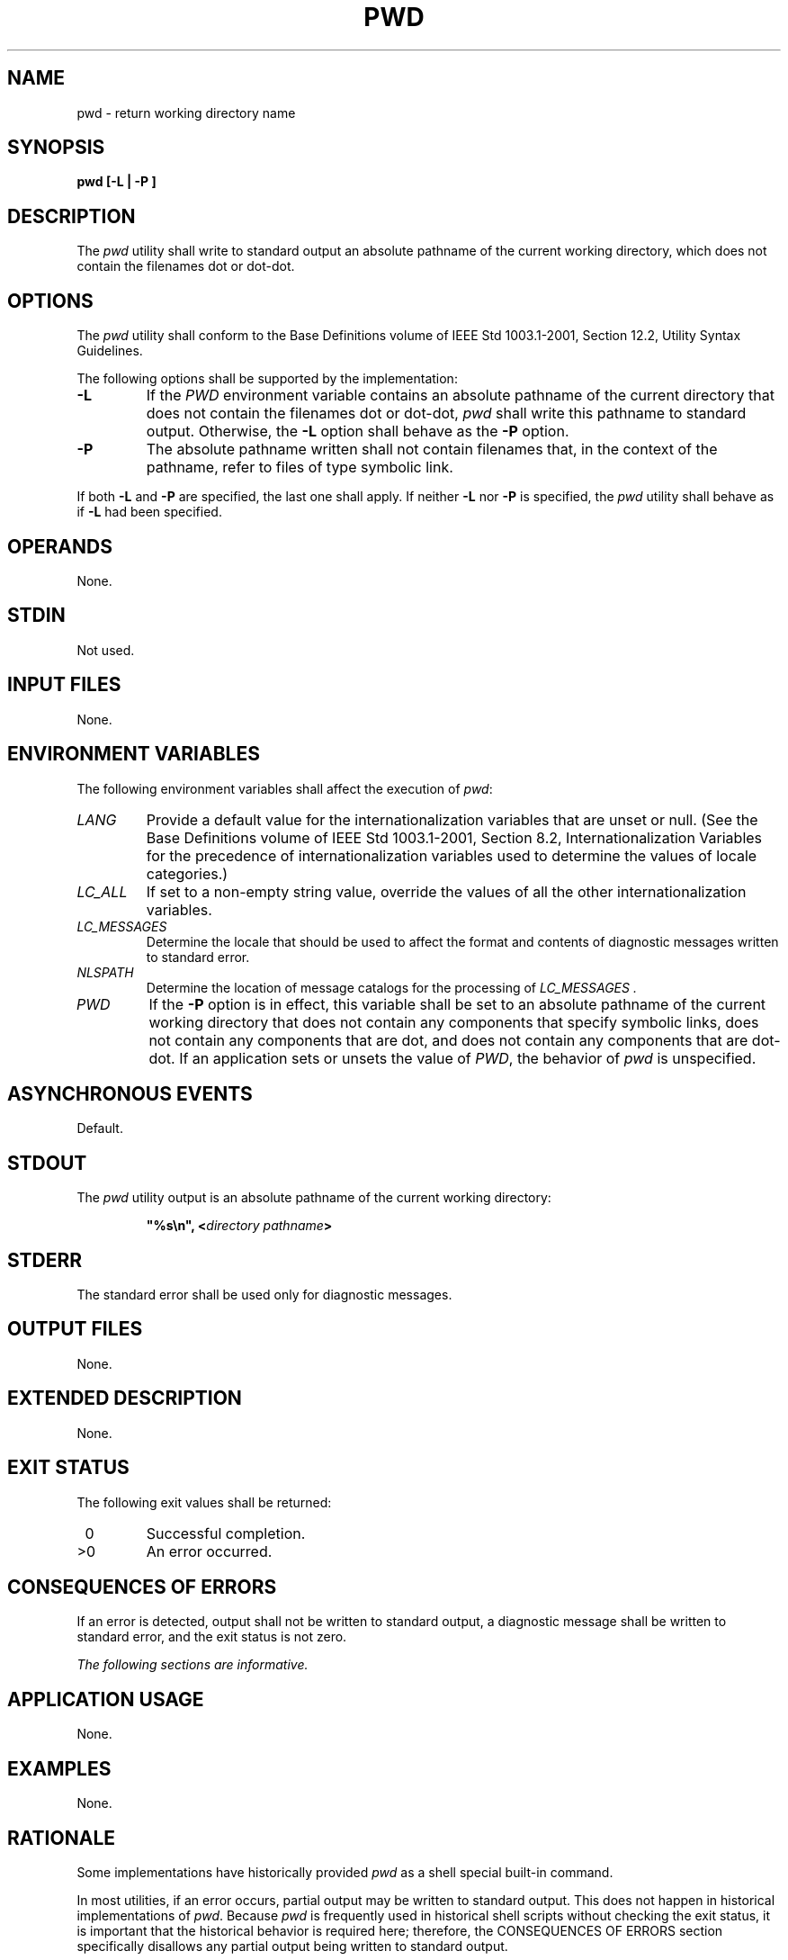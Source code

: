 .\" Copyright (c) 2001-2003 The Open Group, All Rights Reserved 
.TH "PWD" 1 2003 "IEEE/The Open Group" "POSIX Programmer's Manual"
.\" pwd 
.SH NAME
pwd \- return working directory name
.SH SYNOPSIS
.LP
\fBpwd\fP \fB[\fP\fB-L | -P\fP \fB]\fP
.SH DESCRIPTION
.LP
The \fIpwd\fP utility shall write to standard output an absolute pathname
of the current working directory, which does not
contain the filenames dot or dot-dot.
.SH OPTIONS
.LP
The \fIpwd\fP utility shall conform to the Base Definitions volume
of IEEE\ Std\ 1003.1-2001, Section 12.2, Utility Syntax Guidelines.
.LP
The following options shall be supported by the implementation:
.TP 7
\fB-L\fP
If the \fIPWD\fP environment variable contains an absolute pathname
of the current directory that does not contain the
filenames dot or dot-dot, \fIpwd\fP shall write this pathname to standard
output. Otherwise, the \fB-L\fP option shall behave as
the \fB-P\fP option.
.TP 7
\fB-P\fP
The absolute pathname written shall not contain filenames that, in
the context of the pathname, refer to files of type symbolic
link.
.sp
.LP
If both \fB-L\fP and \fB-P\fP are specified, the last one shall apply.
If neither \fB-L\fP nor \fB-P\fP is specified, the
\fIpwd\fP utility shall behave as if \fB-L\fP had been specified.
.SH OPERANDS
.LP
None.
.SH STDIN
.LP
Not used.
.SH INPUT FILES
.LP
None.
.SH ENVIRONMENT VARIABLES
.LP
The following environment variables shall affect the execution of
\fIpwd\fP:
.TP 7
\fILANG\fP
Provide a default value for the internationalization variables that
are unset or null. (See the Base Definitions volume of
IEEE\ Std\ 1003.1-2001, Section 8.2, Internationalization Variables
for
the precedence of internationalization variables used to determine
the values of locale categories.)
.TP 7
\fILC_ALL\fP
If set to a non-empty string value, override the values of all the
other internationalization variables.
.TP 7
\fILC_MESSAGES\fP
Determine the locale that should be used to affect the format and
contents of diagnostic messages written to standard
error.
.TP 7
\fINLSPATH\fP
Determine the location of message catalogs for the processing of \fILC_MESSAGES
\&.\fP 
.TP 7
\fIPWD\fP
If the \fB-P\fP option is in effect, this variable shall be set to
an absolute pathname of the current working directory that
does not contain any components that specify symbolic links, does
not contain any components that are dot, and does not contain any
components that are dot-dot. If an application sets or unsets the
value of \fIPWD\fP,  the behavior of \fIpwd\fP is
unspecified.
.sp
.SH ASYNCHRONOUS EVENTS
.LP
Default.
.SH STDOUT
.LP
The \fIpwd\fP utility output is an absolute pathname of the current
working directory:
.sp
.RS
.nf

\fB"%s\\n", <\fP\fIdirectory pathname\fP\fB>
\fP
.fi
.RE
.SH STDERR
.LP
The standard error shall be used only for diagnostic messages.
.SH OUTPUT FILES
.LP
None.
.SH EXTENDED DESCRIPTION
.LP
None.
.SH EXIT STATUS
.LP
The following exit values shall be returned:
.TP 7
\ 0
Successful completion.
.TP 7
>0
An error occurred.
.sp
.SH CONSEQUENCES OF ERRORS
.LP
If an error is detected, output shall not be written to standard output,
a diagnostic message shall be written to standard
error, and the exit status is not zero.
.LP
\fIThe following sections are informative.\fP
.SH APPLICATION USAGE
.LP
None.
.SH EXAMPLES
.LP
None.
.SH RATIONALE
.LP
Some implementations have historically provided \fIpwd\fP as a shell
special built-in command.
.LP
In most utilities, if an error occurs, partial output may be written
to standard output. This does not happen in historical
implementations of \fIpwd\fP. Because \fIpwd\fP is frequently used
in historical shell scripts without checking the exit status,
it is important that the historical behavior is required here; therefore,
the CONSEQUENCES OF ERRORS section specifically disallows
any partial output being written to standard output.
.SH FUTURE DIRECTIONS
.LP
None.
.SH SEE ALSO
.LP
\fIcd\fP, the System Interfaces volume of IEEE\ Std\ 1003.1-2001,
\fIgetcwd\fP()
.SH COPYRIGHT
Portions of this text are reprinted and reproduced in electronic form
from IEEE Std 1003.1, 2003 Edition, Standard for Information Technology
-- Portable Operating System Interface (POSIX), The Open Group Base
Specifications Issue 6, Copyright (C) 2001-2003 by the Institute of
Electrical and Electronics Engineers, Inc and The Open Group. In the
event of any discrepancy between this version and the original IEEE and
The Open Group Standard, the original IEEE and The Open Group Standard
is the referee document. The original Standard can be obtained online at
http://www.opengroup.org/unix/online.html .
